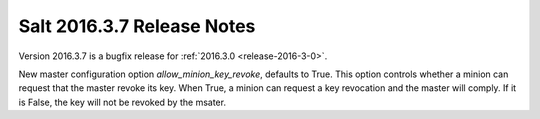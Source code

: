 ===========================
Salt 2016.3.7 Release Notes
===========================

Version 2016.3.7 is a bugfix release for :ref:`2016.3.0 <release-2016-3-0>`.

New master configuration option `allow_minion_key_revoke`, defaults to True.  This option
controls whether a minion can request that the master revoke its key.  When True, a minion
can request a key revocation and the master will comply.  If it is False, the key will not
be revoked by the msater.

